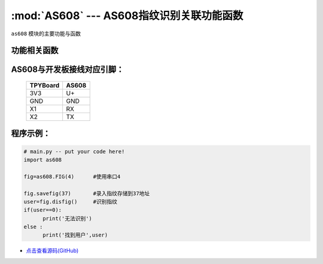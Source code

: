 :mod:`AS608` --- AS608指纹识别关联功能函数
=============================================

.. module:: AS608
   :synopsis: AS608指纹识别关联功能函数

``as608`` 模块的主要功能与函数

功能相关函数
----------------------

.. only:: port_tpyboard

    .. class:: as608.FIG(id)
 
    创建一个FIG对象。
        
        - ``id`` 模块所连接的UART编号

    .. method:: FIG.savefig(addr)

    录入指纹函数。
    
        - ``addr`` 录入指纹的存储地址(范围为1-300)

    .. method:: FIG.disfig()

    识别指纹函数。如果在指纹库中识别到指纹则返回该指纹的存储地址，否则返回0

AS608与开发板接线对应引脚：
-------------------------------

		+------------+---------+
		| TPYBoard   | AS608   |
		+============+=========+
		| 3V3        | U+      |
		+------------+---------+
		| GND        | GND     |
		+------------+---------+
		| X1         | RX      |
		+------------+---------+
		| X2         | TX      |
		+------------+---------+

程序示例：
----------

.. code-block:: python

  # main.py -- put your code here!
  import as608
  
  fig=as608.FIG(4)	#使用串口4
  
  fig.savefig(37)	#录入指纹存储到37地址
  user=fig.disfig()	#识别指纹
  if(user==0):
  	print('无法识别')
  else :
  	print('找到用户',user)
    
    
- `点击查看源码(GitHub) <https://github.com/TPYBoard/TPYBoard_lib/>`_